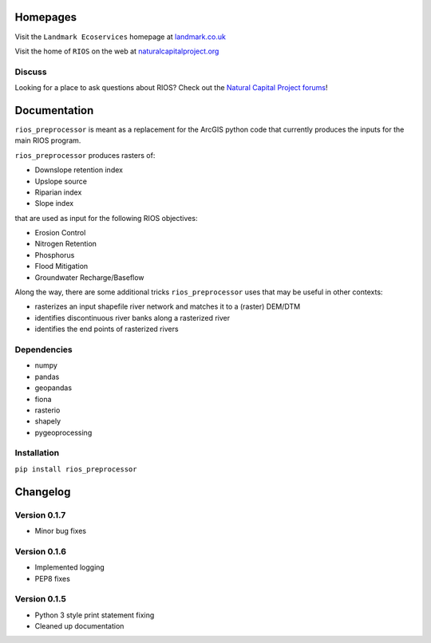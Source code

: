 Homepages
---------

Visit the ``Landmark Ecoservices`` homepage at
`landmark.co.uk <http://www.landmark.co.uk/landmark-energy-and-sustainability/ecoservices/>`__

Visit the home of ``RIOS`` on the web at
`naturalcapitalproject.org <http://www.naturalcapitalproject.org/software/#rios>`__

Discuss
~~~~~~~

Looking for a place to ask questions about RIOS? Check out the `Natural
Capital Project forums <http://forums.naturalcapitalproject.org/index.php?p=/categories/rios>`_!

Documentation
-------------

``rios_preprocessor`` is meant as a replacement for the ArcGIS python
code that currently produces the inputs for the main RIOS program.

``rios_preprocessor`` produces rasters of:

-  Downslope retention index
-  Upslope source
-  Riparian index
-  Slope index

that are used as input for the following RIOS objectives:

-  Erosion Control
-  Nitrogen Retention
-  Phosphorus
-  Flood Mitigation
-  Groundwater Recharge/Baseflow

Along the way, there are some additional tricks ``rios_preprocessor``
uses that may be useful in other contexts:

-  rasterizes an input shapefile river network and matches it to a
   (raster) DEM/DTM
-  identifies discontinuous river banks along a rasterized river
-  identifies the end points of rasterized rivers

Dependencies
~~~~~~~~~~~~

-  numpy
-  pandas
-  geopandas
-  fiona
-  rasterio
-  shapely
-  pygeoprocessing

Installation
~~~~~~~~~~~~

``pip install rios_preprocessor``

Changelog
---------

Version 0.1.7
~~~~~~~~~~~~~

-  Minor bug fixes

Version 0.1.6
~~~~~~~~~~~~~

-  Implemented logging
-  PEP8 fixes

Version 0.1.5
~~~~~~~~~~~~~

-  Python 3 style print statement fixing
-  Cleaned up documentation